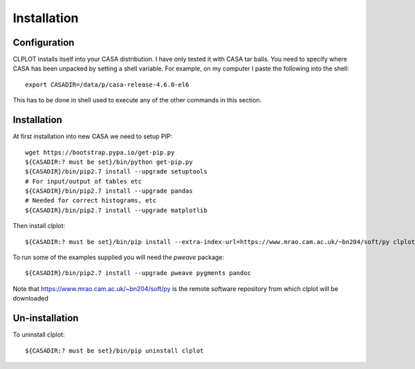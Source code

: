 Installation
============

Configuration
+++++++++++++

CLPLOT installs itself into your CASA distribution. I have only tested
it with CASA tar balls. You need to specify where CASA has been
unpacked by setting a shell variable. For example, on my computer I
paste the following into the shell::

  export CASADIR=/data/p/casa-release-4.6.0-el6

This has to be done in shell used to execute any of the other commands
in this section.

Installation
++++++++++++

At first installation into new CASA we need to setup PIP::

  wget https://bootstrap.pypa.io/get-pip.py
  ${CASADIR:? must be set}/bin/python get-pip.py
  ${CASADIR}/bin/pip2.7 install --upgrade setuptools
  # For input/output of tables etc
  ${CASADIR}/bin/pip2.7 install --upgrade pandas
  # Needed for correct histograms, etc
  ${CASADIR}/bin/pip2.7 install --upgrade matplotlib

Then install clplot::

  ${CASADIR:? must be set}/bin/pip install --extra-index-url=https://www.mrao.cam.ac.uk/~bn204/soft/py clplot

To run some of the examples supplied you will need the `pweave` package::

  ${CASADIR}/bin/pip2.7 install --upgrade pweave pygments pandoc


Note that https://www.mrao.cam.ac.uk/~bn204/soft/py is the remote
software repository from which clplot will be downloaded

Un-installation
+++++++++++++++

To uninstall clplot::

  ${CASADIR:? must be set}/bin/pip uninstall clplot
